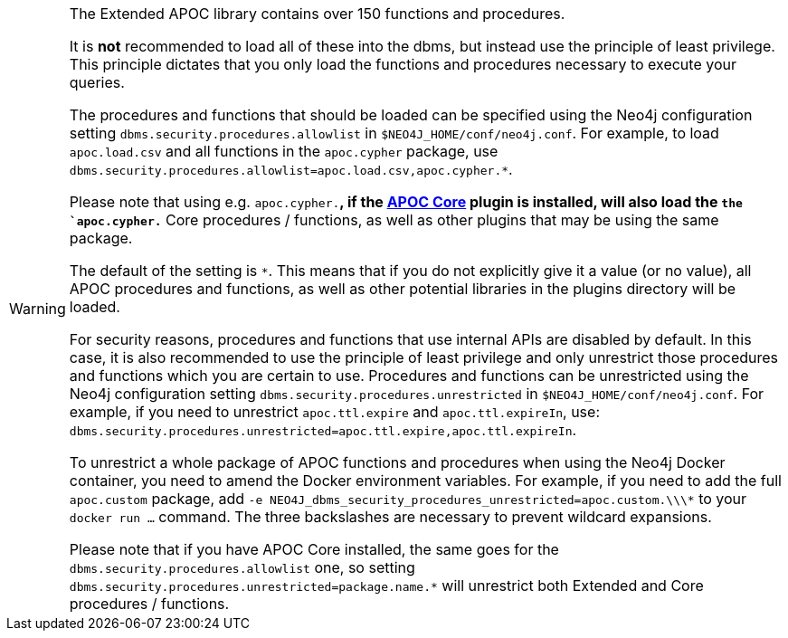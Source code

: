 [WARNING]
====
// tag::restricted[]
The Extended APOC library contains over 150 functions and procedures.

It is *not* recommended to load all of these into the dbms, but instead use the principle of least privilege.
This principle dictates that you only load the functions and procedures necessary to execute your queries.

The procedures and functions that should be loaded can be specified using the Neo4j configuration setting `+dbms.security.procedures.allowlist+` in `$NEO4J_HOME/conf/neo4j.conf`.
For example, to load `apoc.load.csv` and all functions in the `apoc.cypher` package, use `+dbms.security.procedures.allowlist=apoc.load.csv,apoc.cypher.*+`.


Please note that using e.g. `apoc.cypher.*`, if the https://neo4j.com/docs/apoc/{branch}[APOC Core] plugin is installed, will also load the `the `apoc.cypher.*` Core procedures / functions,
as well as other plugins that may be using the same package.


The default of the setting is `*`.
This means that if you do not explicitly give it a value (or no value), all APOC procedures and functions, as well as other potential libraries in the plugins directory will be loaded.

For security reasons, procedures and functions that use internal APIs are disabled by default.
In this case, it is also recommended to use the principle of least privilege and only unrestrict those procedures and functions which you are certain to use.
Procedures and functions can be unrestricted using the Neo4j configuration setting `+dbms.security.procedures.unrestricted+` in `$NEO4J_HOME/conf/neo4j.conf`.
For example, if you need to unrestrict `apoc.ttl.expire` and `apoc.ttl.expireIn`, use: `+dbms.security.procedures.unrestricted=apoc.ttl.expire,apoc.ttl.expireIn+`.

To unrestrict a whole package of APOC functions and procedures when using the Neo4j Docker container, you need to amend the Docker environment variables.
For example, if you need to add the full `apoc.custom` package, add `+-e NEO4J_dbms_security_procedures_unrestricted=apoc.custom.\\\*+` to your `docker run ...` command.
The three backslashes are necessary to prevent wildcard expansions.

Please note that if you have APOC Core installed, 
the same goes for the `dbms.security.procedures.allowlist` one, 
so setting `dbms.security.procedures.unrestricted=package.name.*` will unrestrict both Extended and Core procedures / functions.

// end::restricted[]
====
